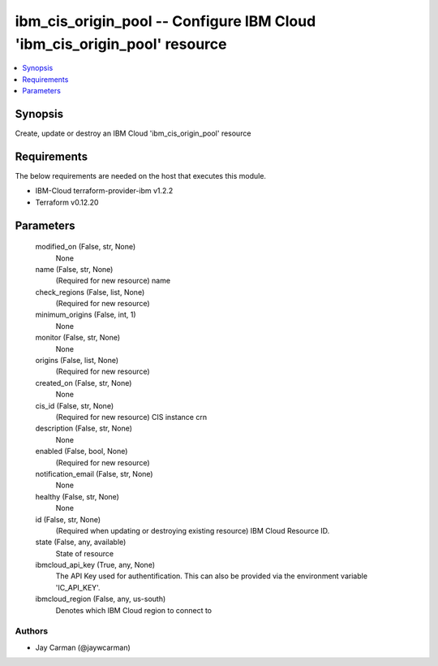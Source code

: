 
ibm_cis_origin_pool -- Configure IBM Cloud 'ibm_cis_origin_pool' resource
=========================================================================

.. contents::
   :local:
   :depth: 1


Synopsis
--------

Create, update or destroy an IBM Cloud 'ibm_cis_origin_pool' resource



Requirements
------------
The below requirements are needed on the host that executes this module.

- IBM-Cloud terraform-provider-ibm v1.2.2
- Terraform v0.12.20



Parameters
----------

  modified_on (False, str, None)
    None


  name (False, str, None)
    (Required for new resource) name


  check_regions (False, list, None)
    (Required for new resource)


  minimum_origins (False, int, 1)
    None


  monitor (False, str, None)
    None


  origins (False, list, None)
    (Required for new resource)


  created_on (False, str, None)
    None


  cis_id (False, str, None)
    (Required for new resource) CIS instance crn


  description (False, str, None)
    None


  enabled (False, bool, None)
    (Required for new resource)


  notification_email (False, str, None)
    None


  healthy (False, str, None)
    None


  id (False, str, None)
    (Required when updating or destroying existing resource) IBM Cloud Resource ID.


  state (False, any, available)
    State of resource


  ibmcloud_api_key (True, any, None)
    The API Key used for authentification. This can also be provided via the environment variable 'IC_API_KEY'.


  ibmcloud_region (False, any, us-south)
    Denotes which IBM Cloud region to connect to













Authors
~~~~~~~

- Jay Carman (@jaywcarman)

